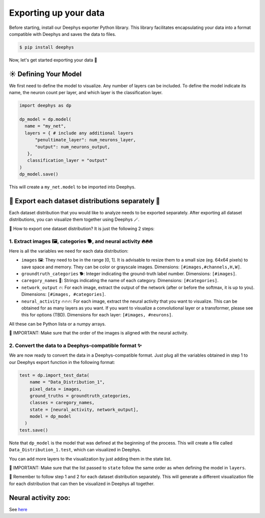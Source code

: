 Exporting up your data 
=============

Before starting, install our Deephys exporter Python library. This library facilitates encapsulating your data into a format compatible with Deephys and saves the data to files.

.. code-block:: console

  $ pip install deephys

Now, let's get started exporting your data  🚀

☀️ Defining Your Model
--------------------------------------

We first need to define the model to visualize. Any number of layers can be included. To define the model indicate its name, the neuron count per layer, and which layer is the classification layer.

.. code-block:: python

  import deephys as dp
  
  dp_model = dp.model(
    name = "my_net",
    layers = { # include any additional layers
        "penultimate_layer": num_neurons_layer,
        "output": num_neurons_output,
     },
     classification_layer = "output"
  )
  dp_model.save()
    
This will create a ``my_net.model`` to be imported into Deephys.

🎏 Export each dataset distributions separately 🎏
--------------------------------------

Each dataset distribution that you would like to analyze needs to be exported separately. After exporting all dataset distributions, you can visualize them together using Deephys 🪄.  

🤔 How to export one dataset distribution? It is just the following 2 steps:

1. Extract images 🖼️, categories 🐕, and neural activity 🔥🔥🔥
~~~~~~~~~~~~~~~~~~~~~~~~~~~~~~~~~~~~~~~~~~~~~~~~~~~~~~~~~~~~~~~~~~~~~~~~~~~~~~

Here is all the variables we need for each data distribution:

- ``images`` 🖼️: They need to be in the range [0, 1]. It is advisable to resize them to a small size (eg. 64x64 pixels) to save space and memory. They can be color or grayscale images. Dimensions: ``[#images,#channels,H,W]``.
- ``groundtruth_categories`` 🐕: Integer indicating the ground-truth label number. Dimensions: ``[#images]``.
- ``caregory_names`` 🎈: Strings indicating the name of each category. Dimensions: ``[#categories]``.
- ``network_output`` 🔥: For each image, extract the output of the network (after or before the softmax, it is up to you). Dimensions: ``[#images, #categories]``.
- ``neural_activity`` 🔥🔥🔥: For each image, extract the neural activity that you want to visualize. This can be obtained for as many layers as you want. If you want to visualize a convolutional layer or a transformer, please see this for options (TBD). Dimensions for each layer: ``[#images, #neurons]``.

All these can be Python lista or a numpy arrays. 

🤯 IMPORTANT: Make sure that the order of the images is aligned with the neural activity.

2. Convert the data to a Deephys-compatible format ✨
~~~~~~~~~~~~~~~~~~~~~~~~~~~~~~~~~~~~~~~~~~~~~~~~~~~~~~~~~~~~~~~~~~~~~~~~~~~~~~

We are now ready to convert the data in a Deephys-compatible format. Just plug all the variables obtained in step 1 to our Deephys export function in the following format:

.. code-block:: python

  test = dp.import_test_data(
      name = "Data_Distribution_1",
      pixel_data = images,
      ground_truths = groundtruth_categories,
      classes = caregory_names,
      state = [neural_activity, network_output],
      model = dp_model
    )
  test.save()

Note that ``dp_model`` is the model that was defined at the beginning of the process. This will create a file called ``Data_Distribution_1.test``, which can visualized in Deephys.

You can add more layers to the visualization by just adding them in the state list.

🤯 IMPORTANT: Make sure that the list passed to ``state`` follow the same order as when defining the model  in ``layers``.

🎏 Remember to follow step 1 and 2 for each dataset distribution separately. This will generate a different visualization file for each distribution that can then be visualized in Deephys all together.

.. Extracting Activations From Data

Neural activity zoo:
--------------------------------------

See `here <https://drive.google.com/drive/folders/1755Srmf39sBMjWa_1lEpS-FPo1ANCWFV?usp=sharing>`_


